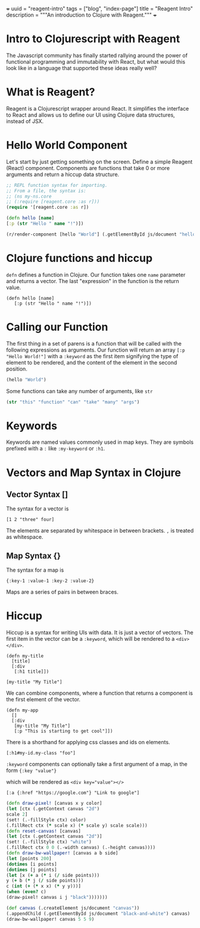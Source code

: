 +++
uuid = "reagent-intro"
tags = ["blog", "index-page"]
title = "Reagent Intro"
description = """An introduction to Clojure with Reagent."""
+++

* Intro to Clojurescript with Reagent
The Javascript community has finally started rallying around the power of functional programming and immutability with React, but what would this look like in a language that supported these ideas really well?

* What is Reagent?
Reagent is a Clojurescript wrapper around React. It simplifies the interface to React and allows us to define our UI using Clojure data structures, instead of JSX.

* Hello World Component
Let's start by just getting something on the screen.
Define a simple Reagent (React) component. Components are functions that take 0 or more arguments and return a hiccup data structure.

#+BEGIN_SRC clojure :tangle yes
;; REPL function syntax for importing.
;; From a file, the syntax is:
;; (ns my-ns.core
;; (:require [reagent.core :as r]))
(require '[reagent.core :as r])

(defn hello [name]
[:p (str "Hello " name "!")])

(r/render-component [hello "World"] (.getElementById js/document "hello-world"))
#+END_SRC
#+HTML: <div id="hello-world"></div>

* Clojure functions and hiccup
~defn~ defines a function in Clojure. Our function takes one ~name~ parameter and returns a vector. The last "expression" in the function is the return value.

#+BEGIN_SRC
(defn hello [name]
   [:p (str "Hello " name "!")])
#+END_SRC

#+RESULTS:
: #'user/hello

* Calling our Function
The first thing in a set of parens is a function that will be called with the following expressions as arguments. Our function will return an array ~[:p "Hello World!"]~ with a ~:keyword~ as the first item signifying the type of element to be rendered, and the content of the element in the second position.

#+BEGIN_SRC clojure
(hello "World")
#+END_SRC

#+RESULTS:
| :p | Hello World! |

Some functions can take any number of arguments, like ~str~

#+BEGIN_SRC clojure
(str "this" "function" "can" "take" "many" "args")
#+END_SRC

#+RESULTS:
: thisfunctioncantakemanyargs

* Keywords
Keywords are named values commonly used in map keys. They are symbols prefixed with a ~:~ like ~:my-keyword~ or ~:h1~.

* Vectors and Map Syntax in Clojure
** Vector Syntax []
The syntax for a vector is

#+BEGIN_SRC
[1 2 "three" four]
#+END_SRC
The elements are separated by whitespace in between brackets.
~,~ is treated as whitespace.


** Map Syntax {}
The syntax for a map is

#+BEGIN_SRC
{:key-1 :value-1 :key-2 :value-2}
#+END_SRC

Maps are a series of pairs in between braces.

* Hiccup
Hiccup is a syntax for writing UIs with data. It is just a vector of vectors. The first item in the vector can be a ~:keyword~, which will be rendered to a ~<div></div>~.

#+BEGIN_SRC reagent
(defn my-title
  [title]
  [:div
   [:h1 title]])

[my-title "My Title"]
#+END_SRC

We can combine components, where a function that returns a component is the first element of the vector.

#+BEGIN_SRC reagent
(defn my-app
  []
  [:div
   [my-title "My Title"]
   [:p "This is starting to get cool"]])
#+END_SRC

There is a shorthand for applying css classes and ids on elements.

~[:h1#my-id.my-class "foo"]~

~:keyword~ components can optionally take a first argument of a map, in the form ~{:key "value"}~

which will be rendered as ~<div key="value"></>~

#+BEGIN_SRC reagent
[:a {:href "https://google.com"} "Link to google"]
#+END_SRC


#+BEGIN_SRC clojure
(defn draw-pixel! [canvas x y color]
(let [ctx (.getContext canvas "2d")
scale 2]
(set! (.-fillStyle ctx) color)
(.fillRect ctx (* scale x) (* scale y) scale scale)))
(defn reset-canvas! [canvas]
(let [ctx (.getContext canvas "2d")]
(set! (.-fillStyle ctx) "white")
(.fillRect ctx 0 0 (.-width canvas) (.-height canvas))))
(defn draw-bw-wallpaper! [canvas a b side]
(let [points 200]
(dotimes [i points]
(dotimes [j points]
(let [x (+ a (* i (/ side points)))
y (+ b (* j (/ side points)))
c (int (+ (* x x) (* y y)))]
(when (even? c)
(draw-pixel! canvas i j "black")))))))

(def canvas (.createElement js/document "canvas"))
(.appendChild (.getElementById js/document "black-and-white") canvas)
(draw-bw-wallpaper! canvas 5 5 9)

#+END_SRC

#+HTML: <div id="black-and-white"> </div>
